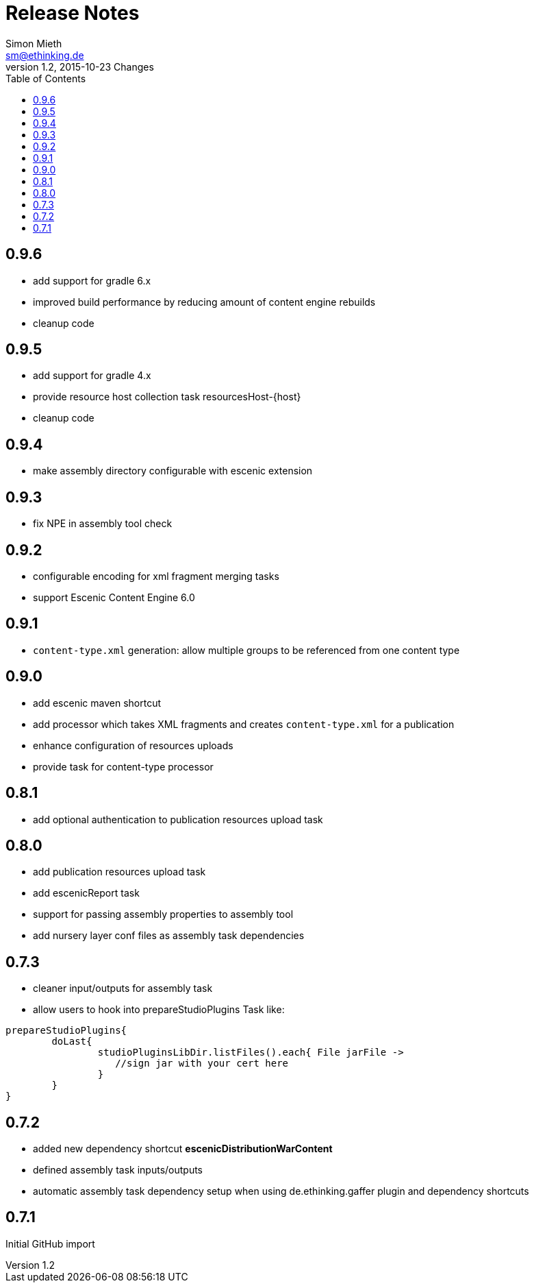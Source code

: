 = Release Notes
Simon Mieth <sm@ethinking.de>
v1.2, 2015-10-23  Changes
:toc: left
:toclevels: 4
:source-highlighter: coderay
:icons: font

== 0.9.6
   * add support for gradle 6.x
   * improved build performance by reducing amount of content engine rebuilds
   * cleanup code
   


== 0.9.5
   * add support for gradle 4.x
   * provide resource host collection task   resourcesHost-{host}
   * cleanup code

== 0.9.4
   * make assembly directory configurable with escenic extension

== 0.9.3
   * fix NPE in assembly tool check

== 0.9.2
   * configurable encoding for xml fragment merging tasks
   * support Escenic Content Engine 6.0 

== 0.9.1
   * `content-type.xml` generation: allow multiple groups to be referenced from one content type

== 0.9.0
   * add escenic maven shortcut
   * add processor which takes XML fragments and creates `content-type.xml` for a publication
   * enhance configuration of resources uploads
   * provide task for content-type processor 

== 0.8.1
   * add optional authentication to publication resources upload task

== 0.8.0
   * add publication resources upload task
   * add escenicReport task
   * support for passing assembly properties to assembly tool
   * add nursery layer conf files as assembly task dependencies 


== 0.7.3
  * cleaner input/outputs for assembly task 
  * allow users to hook into prepareStudioPlugins Task like:
----
prepareStudioPlugins{
	doLast{
		studioPluginsLibDir.listFiles().each{ File jarFile ->
		   //sign jar with your cert here
		}
	}	
}
----



== 0.7.2

 * added new dependency shortcut *escenicDistributionWarContent*
 * defined assembly task inputs/outputs 
 * automatic assembly task dependency setup when using de.ethinking.gaffer plugin and dependency shortcuts


== 0.7.1 

Initial GitHub import